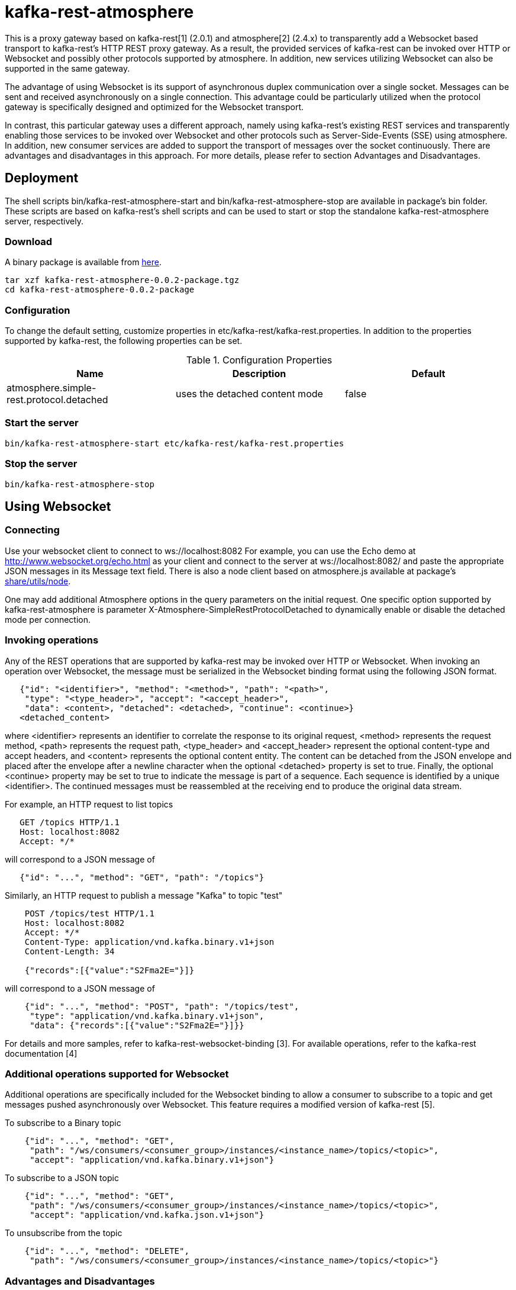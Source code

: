 = kafka-rest-atmosphere

This is a proxy gateway based on kafka-rest[1] (2.0.1) and atmosphere[2] (2.4.x) to transparently 
add a Websocket based transport to kafka-rest's HTTP REST proxy gateway. 
As a result, the provided services of kafka-rest can be invoked over HTTP or Websocket and possibly other
protocols supported by atmosphere. In addition, new services utilizing Websocket can also be supported
in the same gateway.

The advantage of using Websocket is its support of asynchronous duplex communication over a single socket. 
Messages can be sent and received asynchronously on a single connection. 
This advantage could be particularly utilized when the protocol gateway is specifically designed and optimized
for the Websocket transport.

In contrast, this particular gateway uses a different approach, namely
using kafka-rest's existing REST services and transparently enabling those services to be invoked over Websocket
and other protocols such as Server-Side-Events (SSE) using atmosphere.
In addition, new consumer services are added to support the transport of messages over the socket continuously.
There are advantages and disadvantages in this approach. For more details, 
please refer to section Advantages and Disadvantages.

== Deployment

The shell scripts bin/kafka-rest-atmosphere-start and bin/kafka-rest-atmosphere-stop are
available in package's bin folder. These scripts are based on kafka-rest's shell scripts and 
can be used to start or stop the standalone kafka-rest-atmosphere server, respectively.

=== Download

A binary package is available from
link:https://www.dropbox.com/sh/5qlq8rhq4gyk7wt/AABdzRI0socLxrbsJ7w-PelMa[here].

  tar xzf kafka-rest-atmosphere-0.0.2-package.tgz
  cd kafka-rest-atmosphere-0.0.2-package

=== Configuration

To change the default setting, customize properties in etc/kafka-rest/kafka-rest.properties.
In addition to the properties supported by kafka-rest, the following properties can be set.

.Configuration Properties
|===
| Name | Description | Default

| atmosphere.simple-rest.protocol.detached
| uses the detached content mode
| false
|===

=== Start the server

  bin/kafka-rest-atmosphere-start etc/kafka-rest/kafka-rest.properties

=== Stop the server

  bin/kafka-rest-atmosphere-stop


== Using Websocket

=== Connecting

Use your websocket client to connect to ws://localhost:8082
For example, you can use the Echo demo at http://www.websocket.org/echo.html as your client and 
connect to the server at ws://localhost:8082/ and paste the appropriate JSON messages in its 
Message text field. There is also a node client based on atmosphere.js available
at package's link:https://github.com/elakito/kafka-rest-atmosphere/tree/master/src/test/resources/node[share/utils/node].

One may add additional Atmosphere options in the query parameters on the initial request. One specific option supported
by kafka-rest-atmosphere is parameter X-Atmosphere-SimpleRestProtocolDetached to dynamically enable or disable the detached mode per connection.

=== Invoking operations

Any of the REST operations that are supported by kafka-rest may be invoked over HTTP or Websocket.
When invoking an operation over Websocket, the message must be serialized in the Websocket binding
format using the following JSON format.

--------------------------------------
   {"id": "<identifier>", "method": "<method>", "path": "<path>", 
    "type": "<type_header>", "accept": "<accept_header>",
    "data": <content>, "detached": <detached>, "continue": <continue>}
   <detached_content>
--------------------------------------

where <identifier> represents an identifier to correlate the response to its original request,
<method> represents the request method, <path> represents the request path, <type_header> and <accept_header>
represent the optional content-type and accept headers, and <content> represents the optional content entity.
The content can be detached from the JSON envelope and placed after the envelope after a newline character 
when the optional <detached> property is set to true. Finally, the optional <continue> property may be set to true
to indicate the message is part of a sequence. Each sequence is identified by a unique <identifier>. The continued
messages must be reassembled at the receiving end to produce the original data stream.

For example, an HTTP request to list topics

--------------------------------------
   GET /topics HTTP/1.1
   Host: localhost:8082
   Accept: */*

--------------------------------------

will correspond to a JSON message of

--------------------------------------
   {"id": "...", "method": "GET", "path": "/topics"}
--------------------------------------

Similarly, an HTTP request to publish a message "Kafka" to topic "test"

--------------------------------------
    POST /topics/test HTTP/1.1
    Host: localhost:8082
    Accept: */*
    Content-Type: application/vnd.kafka.binary.v1+json
    Content-Length: 34
    
    {"records":[{"value":"S2Fma2E="}]}

--------------------------------------

will correspond to a JSON message of

--------------------------------------
    {"id": "...", "method": "POST", "path": "/topics/test", 
     "type": "application/vnd.kafka.binary.v1+json",
     "data": {"records":[{"value":"S2Fma2E="}]}}
--------------------------------------

For details and more samples, refer to kafka-rest-websocket-binding [3]. For available operations, 
refer to the kafka-rest documentation [4]


=== Additional operations supported for Websocket

Additional operations are specifically included for the Websocket binding to allow a consumer to subscribe
to a topic and get messages pushed asynchronously over Websocket. This feature requires a modified version of 
kafka-rest [5].

To subscribe to a Binary topic

--------------------------------------
    {"id": "...", "method": "GET", 
     "path": "/ws/consumers/<consumer_group>/instances/<instance_name>/topics/<topic>", 
     "accept": "application/vnd.kafka.binary.v1+json"}
--------------------------------------

To subscribe to a JSON topic

--------------------------------------
    {"id": "...", "method": "GET", 
     "path": "/ws/consumers/<consumer_group>/instances/<instance_name>/topics/<topic>", 
     "accept": "application/vnd.kafka.json.v1+json"}
--------------------------------------

To unsubscribe from the topic

--------------------------------------
    {"id": "...", "method": "DELETE", 
     "path": "/ws/consumers/<consumer_group>/instances/<instance_name>/topics/<topic>"}
--------------------------------------

=== Advantages and Disadvantages

In the following, the advantages and disadvantages of this particular approach are described.

===== Advantages

- The client can use the same payload as used in kafka-rest's http proxy.
- The existing kafka-rest services can be reused directly and invoked over either http or Websocket
- The consumer specific subscription services are integrated to the existing kafka-rest's services so that
messages can be transferred to the subscribers asynchronously.
- The client can choose its preferred protocol based on its use cases.
- The same transport security setting can be reused for both protocols.
- atmosphere supports additional protocols such as SSE which can also be supported along with Websocket.

===== Disadvantages

- There is an overhead in extracting the actual payload from a message sent over Websocket and internally invoking the target REST service, in contrast to extracting the payload and internally invoking Kafka's client API directly.


== Using Other protocols

Currently, Server-Side-Events (SSE) is also supported to receive responses over a single connection that is kept open.

For HTTP, please refer to the documentation for kafka-rest [4].

== Change Logs

- 0.0.3-SNAPSHOT
     ** made the detached mode can be configured per connection (using atmosphere-2.4.6-SNAPSHOT)
     ** support the chunked request handling (using atmosphere-2.4.6-SNAPSHOT)
     ** support aggregation of records when the subscription mode (using kafka-rest-atmosphere-2.0.1-elakito-03-SNAPSHOT)
     ** made the websocket buffer size and other websocket properties configurable

- 0.0.2
     ** added start/stop script 
     ** added the detached mode at the server's response generation
     ** added the detached mode response processing in the js client
     ** switched to use the new protocol interceptor added to atmpsphere-2.4.4
     ** use atmosphere's completion-aware feature to generate the correct continue flag in the chunked responses

- 0.0.1
     ** the initial version using atmpsphre-2.4.3 with a custom protocol interceptor

=== References
- [1] link:https://github.com/confluentinc/kafka-rest[]

- [2] link:https://github.com/Atmosphere/atmosphere[]

- [3] link:https://raw.githubusercontent.com/elakito/kafka-rest-atmosphere/master/kafka-rest-websocket-binding.adoc[kafka-rest-websocket-binding.adoc]

- [4] link:http://docs.confluent.io/2.0.0/kafka-rest/docs/index.html[]

- [5] link:https://github.com/elakito/kafka-rest/tree/2.x-websocket[]
